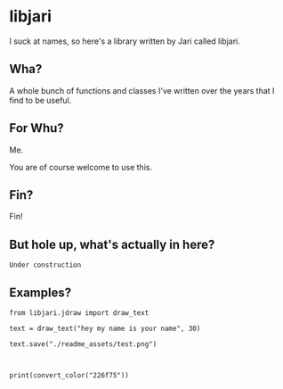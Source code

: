 * libjari

I suck at names, so here's a library written by Jari called libjari.

** Wha?

A whole bunch of functions and classes I've written over the years that I find to be useful.

** For Whu?

Me.

You are of course welcome to use this.

** Fin?

Fin!

** But hole up, what's actually in here?
   
=Under construction=

** Examples?

#+BEGIN_SRC ipython :results output org drawer
from libjari.jdraw import draw_text

text = draw_text("hey my name is your name", 30)

text.save("./readme_assets/test.png")
#+END_SRC

#+RESULTS:
:results:
:end:

[[./readme_assets/test.png]]



#+BEGIN_SRC ipython :results output org drawer


print(convert_color("226f75"))
#+END_SRC

#+RESULTS:
:results:
(34, 111, 117)
:end:
